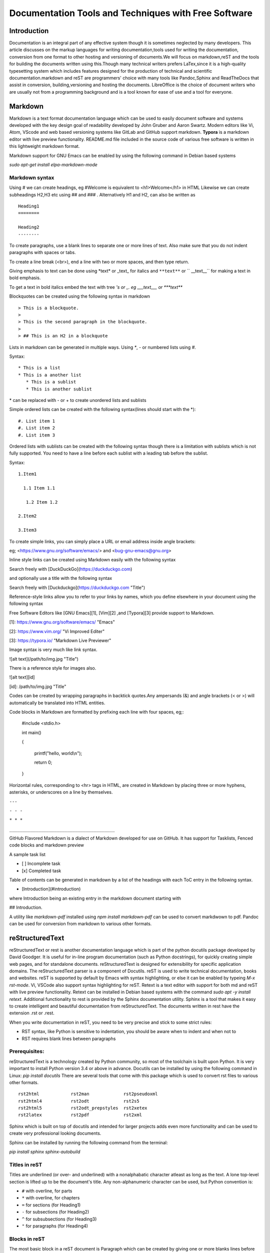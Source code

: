 =====================================================
Documentation Tools and Techniques with Free Software 
=====================================================


Introduction
============

Documentation is an integral part of any effective system though it is sometimes neglected by many developers. This article discusses on the markup languages for writing documentation,tools used for writing the documentation, conversion from one format to other
hosting and versioning of documents.We will focus on markdown,reST and the tools for building the documents written using this.Though many technical writers prefers LaTex,since it is a high-quality typesetting system which includes features designed for the production of technical and scientific documentation.markdown and reST are programmers' choice with many tools like Pandoc,Sphinx and ReadTheDocs that assist in conversion, building,versioning and hosting the documents. LibreOffice is the choice of document writers who are usually not from a programming background and is a tool known for ease of use and a tool for everyone.


Markdown
========

Markdown is a text format documentation language which can be used to easily document software and systems developed with the key design goal of readability developed by John Gruber and Aaron Swartz. Modern editors like Vi, Atom, VScode and web based versioning systems like GitLab and GitHub support markdown. **Typora** is a markdown editor with live preview functionality. README.md file included in the source code of various free software
is written in this lightweight markdown format.

Markdown support for GNU Emacs can be enabled by using the following command in Debian based systems

`sudo apt-get install elpa-markdown-mode`

Markdown syntax
---------------

Using # we can create headings, eg #Welcome is equivalent to <h1>Welcome</h1> in HTML
Likewise we can create subheadings H2,H3 etc using ## and ### .
Alternatively  H1 and H2, can also be written as

::

 Heading1
 ========

 Heading2
 --------

To create paragraphs, use a blank lines to separate one or more lines of text. Also make sure that you do not indent paragraphs with spaces or tabs.

To create a line break (<br>), end a line with two or more spaces, and then type return.

Giving emphasis to text can be done using \*text\* or \_text\_ for italics and ``**text**`` or `` __text__`` for making a text in bold emphasis.

To get a text in bold italics embed the text with tree *'s or _. eg ___text___ or ***text***

Blockquotes can be created using the following syntax in markdown

::

> This is a blockquote.
> 
> This is the second paragraph in the blockquote.
>
> ## This is an H2 in a blockquote


Lists in markdown can be generated in multiple ways. Using `*`, `-` or numbered lists using `#`.

Syntax::

    * This is a list
    * This is a another list
       * This is a sublist
       * This is another sublist

\* can be replaced with \- or \+ to create unordered lists and sublists

Simple ordered lists can be created with the following syntax(lines should start with the \*)::

    #. List item 1
    #. List item 2
    #. List item 3

Ordered lists with sublists can be created with the following syntax though there
is a limitation with sublists which is not fully supported. You need to have a line before each sublist with a leading tab before the sublist.

Syntax::

    1.Item1

      1.1 Item 1.1
    
       1.2 Item 1.2
    
    2.Item2

    3.Item3
     


To create simple links, you can simply place a URL or email address inside angle brackets:

eg; <https://www.gnu.org/software/emacs/> and
<bug-gnu-emacs@gnu.org>
   
Inline style links can be created using Markdown easily with the following syntax

Search freely with [DuckDuckGo](https://duckduckgo.com)

and optionally use a title with the following syntax

Search freely with [Duckduckgo](https://duckduckgo.com "Title")

Reference-style links allow you to refer to your links by names, which you define elsewhere in your document using the following syntax

Free Software Editors like [GNU Emacs][1], [Vim][2] ,and [Typora][3] provide support to Markdown.

[1]: https://www.gnu.org/software/emacs/ "Emacs"

[2]: https://www.vim.org/ "Vi Improved Editer"

[3]: https://typora.io/  "Markdown Live Previewer"

Image syntax is very much like link syntax.

![alt text](/path/to/img.jpg "Title")

There is a reference style for images also. 

![alt text][id]

[id]: /path/to/img.jpg "Title"

Codes can be created by wrapping paragraphs in backtick quotes.Any ampersands (&) and angle brackets (< or >) will automatically be translated into HTML entities.

Code blocks in Markdown are formatted by prefixing each line with four spaces, eg;:

    #include <stdio.h>
    
    int main()
    
    {
    
        printf("hello, world\\n");
        
        return 0;
        
    }


Horizontal rules, corresponding to <hr> tags in HTML, are created in Markdown by placing three or more hyphens, asterisks, or underscores on a line by themselves. 

``---``

``- - -``

``* * *``

``________________________________________``


GitHub Flavored Markdown is a dialect of Markdown developed for use on GitHub.
It has support for Tasklists, Fenced code blocks and markdown preview

A sample task list 

- [ ] Incomplete task
- [x] Completed task

Table of contents can be generated in markdown by a list of the headings with each ToC entry in the following syntax. 

- [Introduction](#introduction)

where Introduction being an existing entry in the markdown document starting
with 

## Introduction.

A utility like `markdown-pdf` installed using `npm install markdown-pdf` can be used to convert markdwown to pdf. Pandoc can be used for conversion from markdown to various other formats.
  
reStructuredText
=================

reStructuredText or rest is another documentation language which is part of the python docutils package developed by David Goodger.
It is useful for in-line program documentation (such as Python docstrings), for quickly creating simple web pages, and for standalone documents. reStructuredText is designed for extensibility for specific application domains. The reStructuredText parser is a component of Docutils. reST is used to write technical documentation, books and websites. reST is supported by default by Emacs with syntax highlighting, or else it can be enabled by typeing `M-x rst-mode`. Vi, VSCode also support syntax highlighting for reST. Retext is a text editor with support for both md and reST with live preview functionality. Retext can be installed in Debian based systems with the command `sudo apt -y install retext`.
Additional functionality to rest is provided by the Sphinx documentation utility. Sphinx is a tool that makes it easy to create intelligent and beautiful documentation from reStructuredText. The documents written in rest have the extension .rst or .rest.

When you write documentation in reST, you need to be very precise and stick to some strict rules:

- RST syntax, like Python is sensitive to indentation, you should be aware when to indent and when not to
- RST requires blank lines between paragraphs



Prerequisites:
--------------

reStructuredText is a technology created by Python community, so most of the toolchain is built upon Python. It is very important to install Python version 3.4 or above in advance. 
Docutils can be installed by using the following command in Linux: `pip install docutils`
There are several tools that come with this package which is used to convert rst files to various other formats.

::

  rst2html            rst2man             rst2pseudoxml
  rst2html4           rst2odt             rst2s5
  rst2html5           rst2odt_prepstyles  rst2xetex
  rst2latex           rst2pdf             rst2xml

Sphinx which is built on top of docutils and intended for larger projects adds even more functionality and can be used to create very professional looking documents.

Sphinx can be installed by running the following command from the terminal: 

`pip install sphinx sphinx-autobuild`


Titles in reST
--------------

Titles are underlined (or over- and underlined) with a nonalphabatic character
atleast as long as the text.
A lone top-level section is lifted up to be the document's title.
Any non-alphanumeric character can be used, but Python convention is:

* ``#`` with overline, for parts
* ``*`` with overline, for chapters
* ``=`` for sections (for Heading1)
* ``-`` for subsections (for Heading2)
* ``^`` for subsubsections (for Heading3)
* ``"`` for paragraphs (for Heading4)

Blocks in reST
--------------

The most basic block in a reST document is Paragraph which can be created by giving one or more blanks lines before the text to be paragraphed.

Inline markup in reST is same as in markdown.

    one asterisk: \*text\* for emphasis (italics),

    two asterisks: ``**text**`` for strong emphasis (boldface), and

    backquotes: \``text`` for code samples.

Line blocks are a way of preserving line breaks:
eg ::

| These lines are
| broken exactly like in
| the source file.

Doctest blocks are interactive Python sessions. They begin with "``>>>``"
and end with a blank line.eg:

>>> print "This is a doctest block"
This is a doctest block.

Lists in reST
-------------
    
Lists of items come in three main flavours: enumerated, bulleted and definitions. In all list cases, you may have as many paragraphs, sublists, etc. as you want, as long as the left-hand side of the paragraph or whatever aligns with the first line of text in the list item.

All of the following forms are recognised:

1. numbers

A. upper-case letters
   and it goes over many lines

   with two paragraphs and all!

a. lower-case letters

   3. with a sub-list starting at a different number
   4. make sure the numbers are in the correct sequence though!

I. upper-case roman numerals

i. lower-case roman numerals

(1) numbers again

1) and again

#. This is a numbered list.
#. It has two items too.

Definition Lists can be created in the following format:

The format of a definition list is:

what
  Definition lists associate a term with a definition.

*how*
  The term is a one-line phrase, and the definition is one or more
  paragraphs or body elements, indented relative to the term.
  Blank lines are not allowed between term and definition.

Metadata like information about Author, Version, Dedication can be written
in the following syntax.
::

 :Authors:
   David Goodger
   and pals

 :Version: 1.0 of 2019/12/01

 :Dedication: To all free software folks

Tables in reST
--------------

There are two syntaxes for tables in reStructuredText. Grid tables are complete
but cumbersome to create. Simple tables are easy to create but with limited
functionality(no row spans etc.)

Grid table example::

  +------------+------------+-----------+
  | Header 1   | Header 2   | Header 3  |
  +============+============+===========+
  | body row 1 | column 2   | column 3  |
  +------------+------------+-----------+
  | body row 2 | Cells may span columns.|
  +------------+------------+-----------+
  | body row 3 | Cells may  | - Cells   |
  +------------+ span rows. | - contain |
  | body row 4 |            | - blocks. |
  +------------+------------+-----------+

Result:

+------------+------------+-----------+
| Header 1   | Header 2   | Header 3  |
+============+============+===========+
| body row 1 | column 2   | column 3  |
+------------+------------+-----------+
| body row 2 | Cells may span columns.|
+------------+------------+-----------+
| body row 3 | Cells may  | - Cells   |
+------------+ span rows. | - contain |
| body row 4 |            | - blocks. |
+------------+------------+-----------+


Simple table: Example::

  =====  =====  ======
   Inputs     Output
   ------------  ------
  A      B    A or B
  =====  =====  ======
  False  False  False
  True   False  True
  False  True   True
  True   True   True
  =====  =====  ======

Result:
  
=====  =====  ======
   Inputs     Output
------------  ------
  A      B    A or B
=====  =====  ======
False  False  False
True   False  True
=====  =====  ======

Comments in reST
----------------

::

 .. This is a comment
 ..
   _so: is this!
 ..
   [and] this!
 ..
   this:: too!
 ..
   |even| this:: !



reST Directives
---------------

Directives are an extension mechanism for reStructuredText, a way of adding support for new constructs without adding new primary syntax. 

Directives begin with an explicit markup start (two periods and a space), followed by the directive type and two colons (collectively, the "directive marker"). The directive block begins immediately after the directive marker, and includes all subsequent indented lines. The directive block is divided into arguments, options (a field list), and content (in that order), any of which may appear.

As an example,consider the code-block syntax. It allows to insert code (here HTML) within your document.::

.. code-block:: html
    
    <h1>code block example</h1>


Similarly using directives we can create table with the usage of CSV-like syntax                                                                                                                                                                   

Example::

    .. csv-table:: a title
	:header: "name", "firstname", "age"
	:widths: 20, 20, 10

	"Smith", "John", 40
	"Smith", "John, Junior", 20 

this is rendered as follows:

.. csv-table:: a title
	:header: "name", "firstname", "age"
	:widths: 20, 20, 10

	"Smith", "John", 40
	"Smith", "John, Junior", 20 

Images can be included in a reST file like for example

::

    .. image:: picture.jpeg
       :height: 100px
       :width: 200 px
       :scale: 50 %
       :alt: alternate text
       :align: right

Images are a common use for substitution references as in the example:

::

* |Red light| means stop.
* |Green light| means go.
* |Yellow light| means go really fast.

::

.. |Red light|    image:: red_light.png
.. |Green light|  image:: green_light.png
.. |Yellow light| image:: yellow_light.png


A "figure" consists of image data (including image options), an optional caption (a single paragraph), and an optional legend (arbitrary body elements). For page-based output media, figures might float to a different position if this helps the page layout.

::

    .. figure:: picture.png
       :scale: 50 %
       :alt: alternet text here
        This is the caption of the figure (a simple paragraph).

        This portion consists of all elements after the caption.

The "topic" directive is used to create a topic element.

::

  .. topic:: Title

   Body

The "contents" directive generates a table of contents (TOC) in a topic. Topics, and therefore tables of contents, may occur anywhere a section or transition may occur. Body elements and topics may not contain tables of contents.

Here's the directive in its simplest form:
::

.. contents::

An explicit title may be specified with the syntax::

.. contents:: Table of Contents

Most commonly used option for contents directive is "depth". The number of section levels that are collected in the table of contents. The default is unlimited depth. The syntax is
::

 .. contents:: Table of Contents
   :depth: 2

Explicit markup in reST
-----------------------

Explicit markup blocks are used for constructs which float (footnotes), have no direct paper-document representation (hyperlink targets, comments), or require specialized processing (directives). They begin with two periods and whitespace, the "explicit markup start". 


Footnote references, like ``[5]_.``
Note that footnotes may get
rearranged, e.g., to the bottom of
the "page".

``.. [5]`` A numerical footnote. Note
   there's no colon after the ``]``.

Result:

Footnote references, like [5]_.
Note that footnotes may get
rearranged, e.g., to the bottom of
the "page".

.. [5] A numerical footnote. Note
   there's no colon after the ``]``. 

----

   
Autonumbered footnotes are
possible, like using ``[#]_`` and ``[#]_``.
Then the footnotes can be created by

``.. [#]`` This is the first one.

``.. [#]`` This is the second one.

This will be rendered as: 

[#]_ and [#]_

.. [#] This is the first one.
.. [#] This is the second one.

They may be assigned 'autonumber labels' - for instance, ``[#fourth]_`` and ``[#third]_``.

``.. [#third]`` a.k.a. ``third_``

``.. [#fourth]`` a.k.a. ``fourth_`` 

Result:


They may be assigned 'autonumber labels' - for instance, [#fourth]_ and [#third]_.

.. [#third] a.k.a. third_

.. [#fourth] a.k.a. fourth_ 

Auto-symbol footnotes are also
possible, like this: ``[*]_`` and ``[*]_``.

``.. [*]`` This is the first one.

``.. [*]`` This is the second one. 

Result:

Auto-symbol footnotes are also
possible, like this: [*]_ and [*]_.

.. [*] This is the first one.
.. [*] This is the second one. 

Citations can also be created with restructured text.Citation labels are case-insensitive and contain alphanumerics, underlines, hyphens and fullstops.

Example:
Refer to citation [CIT101]_. Note that citations may get rearranged, e.g., to the bottom of the "page".

.. [CIT101] This is the citation.  It's just like a footnote,
   except the label is textual.

Hyperlinks in reST
------------------

There are three type of links :


1.External links (http-like)

2.Implicit links to title

3.Explicit links to user-defined label (e.g., to refer to external titles).

External Hyperlinks
^^^^^^^^^^^^^^^^^^^
If you want to create a link to a website, the syntax is
 \`<http://www.python.org/>\`_
 
which will appear as `<http://www.python.org/>`_

Labeled hyperlinks can be created; eg like in \`Python <http://www.python.org/>\`_
which will be rendered as `Python <http://www.python.org/>`_

Implicit Hyperlinks to Titles
^^^^^^^^^^^^^^^^^^^^^^^^^^^^^
Titles are considered as hyperlinks in reST. A link to a title is just its name within quotes and a final underscore:
::

`Internal and External links`_

Explicit Links
^^^^^^^^^^^^^^
You can create explicit links within your RST files. For instance, this document has a label at the top called rst_tutorial, which is specified by typing:
::

.. _rst_tutorial:

You can refer to this label using two different methods. The first one is:
::

 rst_tutorial_

The second method use the ref role as follows: 
::

:ref:`rst_tutorial`

Directives like sidebar, header and footer, math are also useful.

More directives can be found at http://docutils.sourceforge.net/docs/ref/rst/directives.html.

Editor Support for reST
-----------------------

Vim 
^^^
Vim provides default reStructuredText syntax highlighting mode. There are plugins for vim 
for additional features like syntax highlighting and live preview.

- VST (Vim reStructured Text) is a plugin for Vim7 with folding for reStructuredText
- Riv.vim - fresh vim plugin for authoring rst and Sphinx doc
- Previm: Vim plugin for live previewing of reStructuredText and other mark up documents

VST plugin can be downloaded from http://skawina.eu.org/mikolaj/vst.zip
unzip vst to `~/.vim`.To use just do `:source vst.vim`

Another option is to use Riv.vim by downloading the zip file from https://github.com/gu-fan/riv.vim and unzip to ~/.vim

To use the Previm plugin, see  https://github.com/previm/previm/blob/master/README-en.mkd

GNU Emacs
^^^^^^^^^
The Emacs support via `rst-mode` comes as part of the Docutils package under `/docutils/tools/editors/emacs/rst.el`

Dedicated reST Editors
----------------------

ReText
^^^^^^
ReText a cross platform program written in Python that works like Marked. ReText is simple and powerful with support for markdown and reST with live preview feature. This works in all GNU/Linux and other POSIX compatible systems.This is available at https://github.com/retext-project/retext. This article itself was written using reST with the ReText editor mostly,
and GNU Emacs also.

RSTPad
^^^^^^

RSTPad is another Standalone reStructuredText editor with live preview. This is available from https://github.com/ShiraNai7/rstpad

Rest Implementations
--------------------

Although the reference implementation of reStructuredText is written in Python, there are
reStructuredText parsers in other languages too in addtion to Python Docutils

- Pandoc
- Parsers for Java, PHP, C#/.NET
- Sphinx Extension

Pandoc
======

Pandoc is a Haskell library for converting from one markup format to another, and a command-line tool that uses this library. It can read Markdown and (subsets of) reStructuredText, HTML, and LaTeX, and it can write Markdown, reStructuredText, HTML, LaTeX, ConTeXt, PDF, RTF, DocBook XML, OpenDocument XML, ODT, GNU Texinfo, MediaWiki markup, groff man pages, and S5 HTML slide shows.

Pandoc can take the following input formats for conversion

Documents in (several dialects of) Markdown, reStructuredText, textile,
HTML, DocBook, LaTeX, MediaWiki markup, TWiki markup, TikiWiki markup, Creole 1.0,
Vimwiki markup, OPML, Emacs Org-Mode, Emacs Muse, txt2tags, Microsoft Word docx,
LibreOffice ODT, EPUB, or Haddock markup

Pandoc can produce the following output formats

HTML formats (XHTML, HTML5, and HTML slide shows using Slidy, reveal.js, Slideous, S5,
or DZSlides)
Word processor formats (Microsoft Word docx, OpenOffice/LibreOffice ODT, OpenDocument
XML, Microsoft PowerPoint.)
Ebooks (EPUB version 2 or 3, FictionBook2), Documentation formats (DocBook version 4 or
5, TEI Simple, GNU TexInfo, Groff man, Groff ms, Haddock markup), JATS, InDesign ICML,
OPML, LaTeX, ConTeXt, LaTeX Beamer slides, PDF, Lightweight markup formats
(Markdown (including CommonMark and GitHub-flavored Markdown), reStructuredText,
AsciiDoc, Emacs Org-Mode, Emacs Muse, Textile, txt2tags, MediaWiki markup, DokuWiki
markup, TikiWiki markup, TWiki markup, Vimwiki markup, and ZimWiki markup.)

The format of the input and output can be specified explicitly using command-line options.
The input format can be specified using the -f/--from option, the output format using the
-t/--to option. 

Thus, to convert hello.txt from Markdown to LaTeX, you could type:
::

 pandoc -f markdown -t latex hello.txt

To convert to reST the following command can be used::

 pandoc -s -t rst --toc MANUAL.txt -o example6.text


Laika- a reST implementation in Scala
-------------------------------------

Laika is a new library for transforming markup languages to other output formats. The library is written in Scala but should be also usable from Java. Support for Markdown (incl. GitHub Flavored Markdown) and reStructuredText as input and HTML, EPUB, PDF, XSL-FO and AST (for debugging) as output.

reST implementation in Perl
---------------------------

`Text::Restructured` - Perl implementation of reStructuredText parser

`Dotiac::DTL::Addon::markup` - Filters to work with common markup languages - support reStructuredText

`Pod::POM::View::Restructured` - View for Pod::POM that outputs reStructuredText


Wiki programs like **MediaWiki** and **MoinMoin** provide support reST through extensions and parsers. The blogging framework **Wordpress** supports reST through a plugin.
The **Pelican** static site generator uses reST for writing blogs.

Sphinx
======

.. image:: sphinxheader.png
   :height: 100px
   :width: 200 px
   :scale: 50 %
   :alt: sphinx-image
   :align: left

The Sphinx documentation generator translates a set of reStructuredText source files into various output formats, automatically producing cross-references, indices etc.
Sphinx uses reStructuredText as its markup language, and many of its strengths come from the
power and straightforwardness of reStructuredText and its parsing and translating suite, the
Docutils.

There are some extensions provided to the reST directives by Sphinx, some of these are expalined below:

The toctree directive
---------------------

The toctree directive allows you to insert other files within a RST file.The toctree directive looks like ::

    .. toctree::
        :maxdepth: 2
        :numbered:  
        :titlesonly:
        :glob:
        :hidden:

        intro.rst
        chapter1.rst
        chapter2.rst

It includes 3 RST files and shows a TOC that includes the title found in the RST documents.

Here are a few notes about the different options

   + `maxdepth` is used to indicates the depth of the tree.
   + `numbered` adds relevant section numbers.
   + `titlesonly` adds only the main title of each document
   + `glob` can be used to indicate that * and ? characters are used to indicate patterns.
   + `hidden` hides the toctree. It can be used to include files that do not need to be shown (e.g. a bibliography).

Sphinx can be used to create generic documentation, or software documentation dedicated to Python, C, C++ etc.

Autodocument the Python code
----------------------------

Let us suppose you have a python file called sample.py with a function called square. The function’s code is :

::

    def square(a):
        """This functions produces a square of the parameter

         Returns the square of a: :math:`a^2`

        :param a: an input argument

        :returns: a*a
        """
        return a*a

Using the autofunction directive::

  .. currentmodule:: sample
  .. autofunction:: square

produces a documentation from the comments section of the python function definition.


.. image:: pythondoc-gen.png

Using the module directive also creates an index so it is worth specifying more information using platform and synopsis options for example:
::

 .. module:: sample
     :platform: Unix, Windows
     :synopsis: sample of documented python code


There are simple directives like seealso,notes and warnings that creates nice colored boxes:
::

 .. seealso:: This is a simple **seealso** note.

 .. note::  This is a **note** box.

 .. warning:: This generates a warning box

Create a new Sphinx Project
---------------------------

Once Sphinx is installed, you can call the sphinx-quickstart to generate a new project
with its own buildscript.

`sphinx-quickstart myproject`

It will prompt you for a project name and an author name, as well as many other questions. You can select all of the defaults if you are unsure.

.. image:: sphinx-quickstart01.png
   :scale: 25%

After all the entries, based on my default entries the following directory structure will be produced.

.. image:: sphinx-dir-tree.png

Edit the `index.rst` and add other pages and subdirectories as needed. When you are done editing, you can `make/build` the project with the `make` command.

Build your documentation project
--------------------------------

Once the reStructuredText documents are ready, you call make in GNU/Linux or make.bat in Windows:

You can build the documents to various formats
::

 make html
 make singlehtml
 make epub
 make man
 make latex
 make text

 make doctest   # Run unit tests embedded in docstrings 
 make coverage  # Check documentation coverage of code

The documents that are built can be found in the build or _build directory

To find a set of documents generated using Sphinx, see http://www.sphinx-doc.org/en/master/examples.html

There is more in Sphinx than we discuss here. 

Visit http://www.sphinx-doc.org/en/master/contents.html to learn Sphinx well.

ReadtheDocs
-----------

Read the Docs simplifies software documentation by automating building, versioning, and hosting of your docs for you. 

Sign up and tell ReadTheDocs.org about your repository, and set up a webhook to automatically build and host your documentation any time there is a git push.

RTD can integrate version control systems GitHub, Bitbucket and GitLab.
They will host multiple versions of documentation, you can use their theme or custom themes, and it even makes PDF and ePub versions available.

More about RTD can be found at https://docs.readthedocs.io

